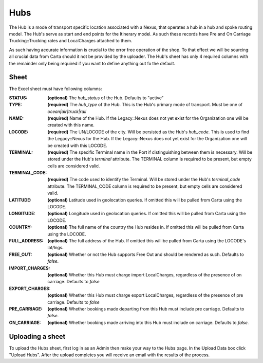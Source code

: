 Hubs
=========

The Hub is a mode of transport specific location associated with a Nexus,
that operates a hub in a hub and spoke routing model. The Hub's serve as
start and end points for the Itinerary model. As such these records have
Pre and On Carriage Trucking::Trucking rates and LocalCharges attached to them.

As such having accurate information is crucial to the error free operation of the shop.
To that effect we will be sourcing all crucial data from Carta should it not be
provided by the uploader. The Hub's sheet has only 4 required columns with the remainder
only being required if you want to define anything out fo the default.

Sheet
-----

The Excel sheet must have following columns:

:STATUS:
  **(optional)** The `hub_status` of the Hub. Defaults to "active"

:TYPE:
  **(required)** The `hub_type` of the Hub. This is the Hub's primary mode of transport. Must be one of `ocean|air|truck|rail`

:NAME:
  **(required)** Name of the Hub. If the Legacy::Nexus does not yet exist for the Organization one will be created with this name.

:LOCODE:
  **(required)** The UN/LOCODE of the city. Will be persisted as the Hub's `hub_code`.
  This is used to find the Legacy::Nexus for the Hub. If the Legacy::Nexus does not yet exist for the Organization one will be created with this LOCODE.

:TERMINAL:
  **(required)** The specific Terminal name in the Port if distinguishing between them is necessary.
  Will be stored under the Hub's `terminal` attribute. The TERMINAL column is required to be present, but empty cells are considered valid.

:TERMINAL_CODE:
  **(required)** The code used to identify the Terminal.
  Will be stored under the Hub's `terminal_code` attribute. The TERMINAL_CODE column is required to be present, but empty cells are considered valid.

:LATITUDE:
  **(optional)** Latitude used in geolocation queries. If omitted this will be pulled from Carta using the LOCODE.

:LONGITUDE:
  **(optional)** Longitude used in geolocation queries. If omitted this will be pulled from Carta using the LOCODE.

:COUNTRY:
  **(optional)** The full name of the country the Hub resides in. If omitted this will be pulled from Carta using the LOCODE.

:FULL_ADDRESS:
  **(optional)** The full address of the Hub. If omitted this will be pulled from Carta using the LOCODE's lat/lngs.

:FREE_OUT:
  **(optional)** Whether or not the Hub supports Free Out and should be rendered as such. Defaults to `false`.

:IMPORT_CHARGES:
  **(optional)** Whether this Hub must charge import LocalCharges, regardless of the presence of on carriage. Defaults to `false`

:EXPORT_CHARGES:
  **(optional)** Whether this Hub must charge export LocalCharges, regardless of the presence of pre carriage. Defaults to `false`

:PRE_CARRIAGE:
  **(optional)** Whether bookings made departing from this Hub must include pre carriage. Defaults to `false`.

:ON_CARRIAGE:
  **(optional)** Whether bookings made arriving into this Hub must include on carriage. Defaults to `false`.

Uploading a sheet
-----------------

To upload the Hubs sheet, first log in as an Admin then make your way to
the Hubs page. In the Upload Data box click "Upload Hubs". After the
upload completes you will receive an email with the results of the process.
